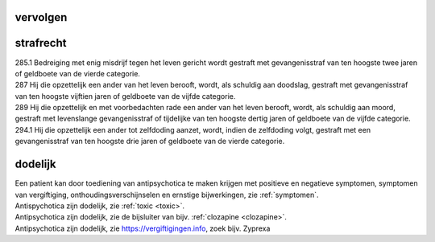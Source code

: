 .. _vervolgen:

vervolgen
#########

.. image:: ../jpg/nederland2.jpg
    :width: 100%
    :height: 4cm

strafrecht
##########

| 285.1 Bedreiging met enig misdrijf tegen het leven gericht wordt gestraft met gevangenisstraf van ten hoogste twee jaren of geldboete van de vierde categorie.

| 287   Hij die opzettelijk een ander van het leven berooft, wordt, als schuldig aan doodslag, gestraft met gevangenisstraf van ten hoogste vijftien jaren of geldboete van de vijfde categorie.

| 289   Hij die opzettelijk en met voorbedachten rade een ander van het leven berooft, wordt, als schuldig aan moord, gestraft met levenslange gevangenisstraf of tijdelijke van ten hoogste dertig jaren of geldboete van de vijfde categorie.

| 294.1 Hij die opzettelijk een ander tot zelfdoding aanzet, wordt, indien de zelfdoding volgt, gestraft met een gevangenisstraf van ten hoogste drie jaren of geldboete van de vierde categorie.

dodelijk
########

| Een patient kan door toediening van antipsychotica te maken krijgen met positieve en negatieve symptomen, symptomen van vergiftiging, onthoudingsverschijnselen en ernstige bijwerkingen, zie :ref:`symptomen`.

| Antispychotica zijn dodelijk, zie :ref:`toxic <toxic>`.
| Antipsychotica zijn dodelijk, zie de bijsluiter van bijv. :ref:`clozapine <clozapine>`.
| Antipsychotica zijn dodelijk, zie https://vergiftigingen.info, zoek bijv. Zyprexa

